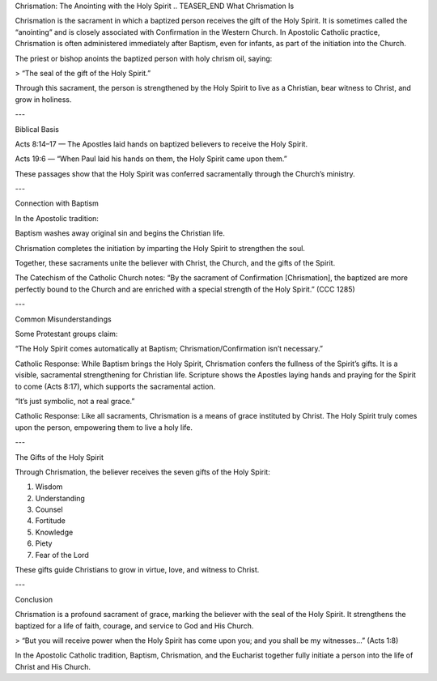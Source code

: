 .. title: Chrismation: The anointing of the Holy Ghost
.. slug: chrismation-the-anointing-of-the-holy-ghost
.. date: 2025-08-18 08:36:04 UTC+02:00
.. tags: 
.. category: 
.. link: 
.. description: 
.. type: text

Chrismation: The Anointing with the Holy Spirit
.. TEASER_END
What Chrismation Is

Chrismation is the sacrament in which a baptized person receives the gift of the Holy Spirit. It is sometimes called the “anointing” and is closely associated with Confirmation in the Western Church. In Apostolic Catholic practice, Chrismation is often administered immediately after Baptism, even for infants, as part of the initiation into the Church.

The priest or bishop anoints the baptized person with holy chrism oil, saying:

> “The seal of the gift of the Holy Spirit.”



Through this sacrament, the person is strengthened by the Holy Spirit to live as a Christian, bear witness to Christ, and grow in holiness.


---

Biblical Basis

Acts 8:14–17 — The Apostles laid hands on baptized believers to receive the Holy Spirit.

Acts 19:6 — “When Paul laid his hands on them, the Holy Spirit came upon them.”

These passages show that the Holy Spirit was conferred sacramentally through the Church’s ministry.



---

Connection with Baptism

In the Apostolic tradition:

Baptism washes away original sin and begins the Christian life.

Chrismation completes the initiation by imparting the Holy Spirit to strengthen the soul.

Together, these sacraments unite the believer with Christ, the Church, and the gifts of the Spirit.


The Catechism of the Catholic Church notes:
“By the sacrament of Confirmation [Chrismation], the baptized are more perfectly bound to the Church and are enriched with a special strength of the Holy Spirit.” (CCC 1285)


---

Common Misunderstandings

Some Protestant groups claim:

“The Holy Spirit comes automatically at Baptism; Chrismation/Confirmation isn’t necessary.”

Catholic Response: While Baptism brings the Holy Spirit, Chrismation confers the fullness of the Spirit’s gifts. It is a visible, sacramental strengthening for Christian life. Scripture shows the Apostles laying hands and praying for the Spirit to come (Acts 8:17), which supports the sacramental action.

“It’s just symbolic, not a real grace.”

Catholic Response: Like all sacraments, Chrismation is a means of grace instituted by Christ. The Holy Spirit truly comes upon the person, empowering them to live a holy life.



---

The Gifts of the Holy Spirit

Through Chrismation, the believer receives the seven gifts of the Holy Spirit:

1. Wisdom


2. Understanding


3. Counsel


4. Fortitude


5. Knowledge


6. Piety


7. Fear of the Lord



These gifts guide Christians to grow in virtue, love, and witness to Christ.


---

Conclusion

Chrismation is a profound sacrament of grace, marking the believer with the seal of the Holy Spirit. It strengthens the baptized for a life of faith, courage, and service to God and His Church.

> “But you will receive power when the Holy Spirit has come upon you; and you shall be my witnesses…” (Acts 1:8)



In the Apostolic Catholic tradition, Baptism, Chrismation, and the Eucharist together fully initiate a person into the life of Christ and His Church.

